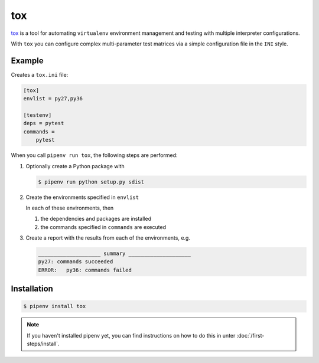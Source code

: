 tox
===

`tox <https://tox.readthedocs.io/>`_ is a tool for automating ``virtualenv``
environment management and testing with multiple interpreter configurations.

With ``tox`` you can configure complex multi-parameter test matrices via a
simple configuration file in the ``INI`` style.

Example
-------

Creates a ``tox.ini`` file:

.. code-block:: ini

    [tox]
    envlist = py27,py36

    [testenv]
    deps = pytest
    commands =
        pytest

When you call ``pipenv run tox``, the following steps are performed:

#. Optionally create a Python package with

   .. code-block:: console

        $ pipenv run python setup.py sdist

#. Create the environments specified in ``envlist``

   In each of these environments, then

   #. the dependencies and packages are installed
   #. the commands specified in ``commands`` are executed

#. Create a report with the results from each of the environments, e.g.

   .. code-block:: text

        ____________________ summary ____________________
        py27: commands succeeded
        ERROR:   py36: commands failed

Installation
------------

.. code-block:: console

    $ pipenv install tox

.. note::
   If you haven't installed pipenv yet, you can find instructions on how to do
   this in unter :doc:`/first-steps/install`.

.. seealso::

   * `Examples <https://tox.readthedocs.io/en/latest/examples.html>`_
   * `Plugins <https://tox.readthedocs.io/en/latest/plugins.html>`_
